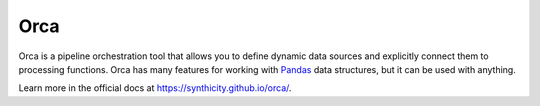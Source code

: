 Orca
====

.. image:: https://travis-ci.org/synthicity/orca.svg?branch=master
    :target: https://travis-ci.org/synthicity/orca
    :alt: Build Status


.. image:: https://coveralls.io/repos/synthicity/orca/badge.svg?branch=master
  :target: https://coveralls.io/r/synthicity/orca?branch=master
  :alt: Coverage

Orca is a pipeline orchestration tool that allows you to define dynamic data
sources and explicitly connect them to processing functions.
Orca has many features for working with `Pandas <http://pandas.pydata.org/>`__
data structures, but it can be used with anything.

Learn more in the official docs at https://synthicity.github.io/orca/.


